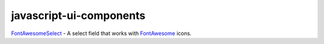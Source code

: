 javascript-ui-components
------------------------

`FontAwesomeSelect <font-awesome-select/font-awesome-select.rst>`_ - A select field that works with `FontAwesome <http://fontawesome.io/>`_ icons.
